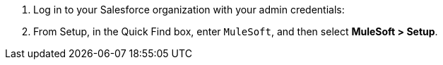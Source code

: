 . Log in to your Salesforce organization with your admin credentials:
. From Setup, in the Quick Find box, enter `MuleSoft`, and then select *MuleSoft > Setup*.